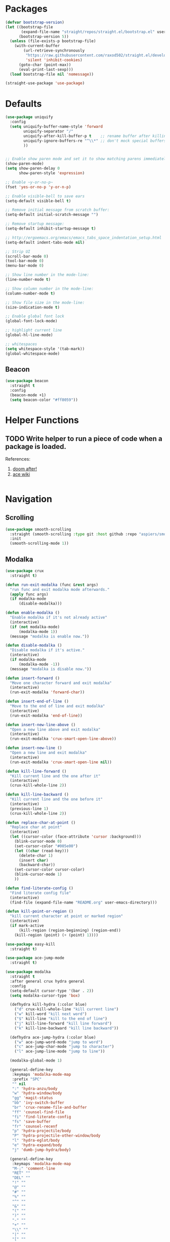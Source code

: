* Packages
  
  #+begin_src emacs-lisp
    (defvar bootstrap-version)
    (let ((bootstrap-file
           (expand-file-name "straight/repos/straight.el/bootstrap.el" user-emacs-directory))
          (bootstrap-version 5))
      (unless (file-exists-p bootstrap-file)
        (with-current-buffer
            (url-retrieve-synchronously
             "https://raw.githubusercontent.com/raxod502/straight.el/develop/install.el"
             'silent 'inhibit-cookies)
          (goto-char (point-max))
          (eval-print-last-sexp)))
      (load bootstrap-file nil 'nomessage))

    (straight-use-package 'use-package)
  #+end_src

* Defaults
  #+begin_src emacs-lisp
    (use-package uniquify
      :config
      (setq uniquify-buffer-name-style 'forward
            uniquify-separator "/"
            uniquify-after-kill-buffer-p t    ;; rename buffer after killing uniquify
            uniquify-ignore-buffers-re "^\\*" ;; don't mock special buffers
            ))


    ;; Enable show paren mode and set it to show matching parens immediately
    (show-paren-mode)
    (setq show-paren-delay 0
          show-paren-style 'expression)

    ;; Enable ~y-or-no-p~
    (fset 'yes-or-no-p 'y-or-n-p)

    ;; Enable visible-bell to save ears
    (setq-default visible-bell t)

    ;; Remove initial message from scratch buffer:
    (setq-default initial-scratch-message "")

    ;; Remove startup message:
    (setq-default inhibit-startup-message t)

    ;; http://ergoemacs.org/emacs/emacs_tabs_space_indentation_setup.html
    (setq-default indent-tabs-mode nil)

    ;; Strip UI
    (scroll-bar-mode 0)
    (tool-bar-mode 0)
    (menu-bar-mode 0)

    ;; Show line number in the mode-line:
    (line-number-mode t)

    ;; Show column number in the mode-line:
    (column-number-mode t)

    ;; Show file size in the mode-line:
    (size-indication-mode t)

    ;; Enable global font lock
    (global-font-lock-mode)

    ;; highlight current line
    (global-hl-line-mode)

    ;; whitespaces
    (setq whitespace-style '(tab-mark))
    (global-whitespace-mode)
  #+end_src
** Beacon
#+begin_src emacs-lisp
  (use-package beacon
    :straight t
    :config
    (beacon-mode +1)
    (setq beacon-color "#ff8059"))
#+end_src
* Helper Functions
  
** TODO Write helper to run a piece of code when a package is loaded.
   References:
   1. [[https://github.com/hlissner/doom-emacs/blob/2441d28ad15a9a2410f8d65641961ea5b1d39782/core/core-lib.el#L333][doom after!]]
   2. [[https://github.com/abo-abo/ace-window/wiki][ace wiki]]

  #+begin_src emacs-lisp
  #+end_src
  
* Navigation
** Scrolling
#+begin_src emacs-lisp
  (use-package smooth-scrolling
    :straight (smooth-scrolling :type git :host github :repo "aspiers/smooth-scrolling")
    :init
    (smooth-scrolling-mode 1))
#+end_src
** Modalka

   #+begin_src emacs-lisp
     (use-package crux
       :straight t)

     (defun run-exit-modalka (func &rest args)
       "run func and exit modalka mode afterwards."
       (apply func args)
       (if modalka-mode
           (disable-modalka)))

     (defun enable-modalka ()
       "Enable modalka if it's not already active"
       (interactive)
       (if (not modalka-mode)
           (modalka-mode 1))
       (message "modalka is enable now."))

     (defun disable-modalka ()
       "Disable modalka if it's active."
       (interactive)
       (if modalka-mode
           (modalka-mode -1))
       (message "modalka is disable now."))

     (defun insert-forward ()
       "Move one character forward and exit modalka"
       (interactive)
       (run-exit-modalka 'forward-char))

     (defun insert-end-of-line ()
       "Move to the end of line and exit modalka"
       (interactive)
       (run-exit-modalka 'end-of-line))

     (defun insert-new-line-above ()
       "Open a new line above and exit modalka"
       (interactive)
       (run-exit-modalka 'crux-smart-open-line-above))

     (defun insert-new-line ()
       "Open a new line and exit modalka"
       (interactive)
       (run-exit-modalka 'crux-smart-open-line nil))

     (defun kill-line-forward ()
       "Kill current line and the one after it"
       (interactive)
       (crux-kill-whole-line 2))

     (defun kill-line-backward ()
       "Kill current line and the one before it"
       (interactive)
       (previous-line 1)
       (crux-kill-whole-line 2))

     (defun replace-char-at-point ()
       "Replace char at point"
       (interactive)
       (let ((cursor-color (face-attribute 'cursor :background)))
         (blink-cursor-mode 0)
         (set-cursor-color "#005e00")
         (let ((char (read-key)))
           (delete-char 1)
           (insert char)
           (backward-char))
         (set-cursor-color cursor-color)
         (blink-cursor-mode 1)
         ))

     (defun find-literate-config ()
       "Find literate config file"
       (interactive)
       (find-file (expand-file-name "README.org" user-emacs-directory)))

     (defun kill-point-or-region ()
       "kill current character at point or marked region"
       (interactive)
       (if mark-active
           (kill-region (region-beginning) (region-end))
         (kill-region (point) (+ (point) 1))))

     (use-package easy-kill
       :straight t)

     (use-package ace-jump-mode
       :straight t)

     (use-package modalka
       :straight t
       :after general crux hydra general
       :config
       (setq-default cursor-type '(bar . 2))
       (setq modalka-cursor-type 'box)

       (defhydra kill-hydra (:color blue)
         ("d" crux-kill-whole-line "kill current line")
         ("w" kill-word "kill next word")
         ("$" kill-line "kill to the end of line")
         ("j" kill-line-forward "kill line forward")
         ("k" kill-line-backward "kill line backward"))

       (defhydra ace-jump-hydra (:color blue)
         ("w" ace-jump-word-mode "jump to word")
         ("c" ace-jump-char-mode "jump to character")
         ("l" ace-jump-line-mode "jump to line"))

       (modalka-global-mode 1)

       (general-define-key
        :keymaps 'modalka-mode-map
        :prefix "SPC"
        "" nil
        ":" 'hydra-anzu/body
        "w" 'hydra-window/body
        "gg" 'magit-status
        "bb" 'ivy-switch-buffer
        "br" 'crux-rename-file-and-buffer
        "ff" 'counsel-find-file
        "fi" 'find-literate-config
        "fs" 'save-buffer
        "fr" 'counsel-recenf
        "p" 'hydra-projectile/body
        "P" 'hydra-projectile-other-window/body
        "l" 'hydra-eglot/body
        "e" 'hydra-expand/body
        "j" 'dumb-jump-hydra/body)

       (general-define-key
        :keymaps 'modalka-mode-map
        "M-;" 'comment-line
        "RET" ""
        "DEL" ""
        "!" ""
        "@" ""
        "#" ""
        "%" ""
        "^" ""
        "&" ""
        "(" ""
        ")" ""
        "-" ""
        "+" ""
        "\\" ""
        "|" ""
        "[" ""
        "]" ""
        "{" ""
        "'" ""
        ";" ""
        "\"" ""
        ":" ""
        "/" ""
        "." ""
        "," ""
        ">" ""
        "<" ""
        "`'" ""
        "~" ""
        "0" 'beginning-of-line
        "*" 'swiper-thing-at-point
        "=" 'indent-region
        "$" 'end-of-line
        "A" 'insert-end-of-line
        "B" ""
        "C" ""
        "D" ""
        "E" ""
        "F" 'ace-jump-hydra/body  ;; probaby useless
        "G" 'end-of-buffer
        "H" ""
        "I" ""
        "J" ""
        "K" ""
        "L" ""
        "M" ""
        "N" ""
        "O" 'insert-new-line-above
        "P" ""
        "Q" ""
        "R" ""
        "S" ""
        "T" ""
        "U" ""
        "V" ""
        "W" ""
        "Y" ""
        "Z" ""
        "C-r" 'undo-redo
        "X" 'backward-delete-char-untabify
        "^" 'back-to-indentation
        "a" 'insert-forward
        "b" 'backward-word
        "c" ""
        "d" 'kill-hydra/body
        "e" ""
        "f" 'ace-jump-char-mode
        "g" nil
        "gg" 'beginning-of-buffer
        "h" 'backward-char
        "i" 'disable-modalka
        "j" 'next-line
        "k" 'previous-line
        "l" 'forward-char
        "m" ""
        "n" ""
        "o" 'insert-new-line
        "p" 'yank
        "q" ""
        "r" 'replace-char-at-point
        "s" ""
        "t" ""
        "u" 'undo
        "v" ""
        "w" 'forward-word
        "x" 'kill-point-or-region
        "z" ""
        "y" nil
        "yy" 'easy-kill
        )

       (modalka-define-kbd "1" "M-1")
       (modalka-define-kbd "2" "M-2")
       (modalka-define-kbd "3" "M-3")
       (modalka-define-kbd "4" "M-4")
       (modalka-define-kbd "5" "M-5")
       (modalka-define-kbd "6" "M-6")
       (modalka-define-kbd "7" "M-7")
       (modalka-define-kbd "8" "M-8")
       (modalka-define-kbd "9" "M-9")
       (general-define-key [escape] 'enable-modalka)
       )
   #+end_src
** General
   
   - *NOTE:* It's important to keep it up here, to have ~:general~
     keyword available in ~use-package~.
   - evil-collection binds over SPC in many packages. To use SPC as a
     leader key with the general library set
     ~general-override-states~ ([[https://github.com/emacs-evil/evil-collection#faq][source]]).

   #+begin_src emacs-lisp
     (use-package general
       :straight t)
   #+end_src
   
** Hydra

   - *NOTE:* It's important to keep it up here, to have ~:general~
     keyword available in ~use-package~.
     
   #+begin_src emacs-lisp
     (use-package hydra
       :straight t
       :config
       ;; This configuration is noted on the header of `hydra-example.el`
       (setq hydra-examples-verbatim t)
       ;; hydra-move-splitters are defined here
       (require 'hydra-examples))
   #+end_src

** Ivy
   - NOTE: Ivy is splitted into:
     1. ~ivy~
     2. ~swiper~
     3. ~counsel~: Installing this one will bring in the other two as
        dependencies..

   #+begin_src emacs-lisp
     (use-package counsel
       :straight t
       :general ("C-s" 'swiper-isearch
                 "M-y" 'counsel-yank-pop)
       :config
       ;; Enable ivy globally
       (counsel-mode 1))
   #+end_src
   
   This [[https://github.com/Yevgnen/ivy-rich][ivy-rich]] package provides some quick documents around the
   completion object, which is quite useful.
   
   #+begin_src emacs-lisp
     (use-package ivy-rich
       :straight t
       :config
       (ivy-rich-mode 1))
   #+end_src
   
*** Sources
    1. [[https://oremacs.com/swiper/][Swiper Documents]]
  
** [[https://github.com/abo-abo/ace-window/][Ace]]

   #+begin_src emacs-lisp
     (use-package ace-window
       :straight t)
   #+end_src

** Keybindings
*** Zoom Hydra
   
   #+begin_src emacs-lisp
     (defhydra hydra-zoom (global-map "<f2>")
       "zoom"
       ("=" text-scale-increase "in")
       ("-" text-scale-decrease "out")
       ("r" text-scale-set "reset"))
   #+end_src
   
*** Help Hydra

    #+begin_src emacs-lisp
      (global-set-key
       (kbd "<f1>")
       (defhydra hydra-help (:color blue)
         "help"
         ("f" counsel-describe-function "function")
         ("v" counsel-describe-variable "variable")
         ("k" describe-key "key")))
    #+end_src
    
*** Window Hydra

    #+begin_src emacs-lisp
      (defhydra hydra-window (:color blue)
        "window"
        ("h" windmove-left "move-left")
        ("j" windmove-down "move-down")
        ("k" windmove-up "move-up")
        ("l" windmove-right "move-write")

        ("H" hydra-move-splitter-left nil)
        ("J" hydra-move-splitter-down nil)
        ("K" hydra-move-splitter-up nil)
        ("L" hydra-move-splitter-right nil)
        ("/" (lambda ()
               (interactive)
               (split-window-right)
               (windmove-right))
         "split-vertically")
        ("-" (lambda ()
               (interactive)
               (split-window-below)
               (windmove-down))
         "split-horizontally")
        ("o" delete-other-windows "one" :exit t)
        ("a" ace-window "ace")
        ("s" ace-swap-window "swap")
        ("d" ace-delete-window "del")
        ("i" ace-maximize-window "ace-one" :exit t))
    #+end_src
* Utils
** [[https://github.com/iqbalansari/restart-emacs][Restart Emacs]]
   #+begin_src emacs-lisp
     (use-package restart-emacs
       :straight t)
   #+end_src

* Org

  #+begin_src emacs-lisp
    (require 'org-tempo)
    (use-package org
      :straight org-plus-contrib
      :config
      (require 'ob-tangle)
      (setq org-use-speed-commands t
            org-src-fontify-natively t
            org-src-tab-acts-natively t))


    (use-package org-journal
      :straight t
      :config
      (setq org-journal-dir "~/org/journal"
            org-journal-date-prefix "#+TITLE: "
            org-journal-file-format "%Y-%m-%d.org"
            org-journal-date-format "%A, %d %B %Y")

      (defun get-org-journal-date (date)
        "Get org-journal's file for the DATE."
        (let ((name (format-time-string org-journal-file-format date)))
          (expand-file-name (concat (file-name-as-directory org-journal-dir) name))))

      (defun ge-org-journal-today ()
        "Get today's journal file path."
        (get-org-journal-date (current-time)))

      (defun org-journal-today ()
        "Get todays journal file path."
        (interactive)
        (find-file (get-org-journal-today)))
      )

    (use-package org-roam
      :straight t
      :hook
      (after-init . org-roam-mode)
      :custom
      (org-roam-directory "~/org/wiki")

      :config

      (defhydra hydra-roam (:color red)
        ("l" org-roam "roam")
        ("f" org-roam-find-file "find roam file")
        ("g" org-roam-graph-show "show graph")
        ("i" org-roam-insert "insert roam link")
        ("I" org-roam-insert-immediate "insert roam link immediately")
        ))
  #+end_src
  
  #+begin_src emacs-lisp
    (use-package org-bullets      
      :straight t
      :config
      (add-hook 'org-mode-hook #'org-bullets-mode))
  #+end_src
  
** Sources
   1. [[https://orgmode.org/manual/Structure-Templates.html][org-documents structured templates]]

* Programming
** [[https://github.com/bbatsov/projectile][Projectile]]
   #+begin_src emacs-lisp
     (use-package projectile
       :straight t
       :config
       (projectile-mode +1)
       (setq projectile-enable-caching t))

     (use-package counsel-projectile
       :after projectile
       :straight t
       :config
       (setq projectile-completion-system 'ivy)

       (defhydra hydra-projectile-other-window (:color teal)
         "projectile-other-window"
         ("f"  projectile-find-file-other-window        "file")
         ("g"  projectile-find-file-dwim-other-window   "file dwim")
         ("d"  projectile-find-dir-other-window         "dir")
         ("b"  projectile-switch-to-buffer-other-window "buffer")
         ("q"  nil                                      "cancel" :color blue))

       (defhydra hydra-projectile (:color teal
                                          :hint nil)
         "
      PROJECTILE:

      Find File            Search/Tags          Buffers                Cache
        ------------------------------------------------------------------------------------------
          _f_: file            _a_: ag                _i_: Ibuffer           _c_: cache clear
          _/_: file dwim                              _b_: switch to buffer  _x_: remove known project
          _._: file curr dir   _o_: multi-occur       _K_: Kill all buffers  _X_: cleanup non-existing
          _r_: recent file                                               ^^^^_z_: cache current
          _d_: dir                                                           _s_: Save buffers

        "
         ("a"   counsel-projectile-ag)
         ("b"   counsel-projectile-switch-to-buffer)
         ("c"   projectile-invalidate-cache)
         ("d"   counsel-projectile-find-dir)
         ("f"   counselprojectile-find-file)
         ("."   counsel-projectile-find-file-dwim)
         ("/"   projectile-find-file-in-directory)
         ("i"   projectile-ibuffer)
         ("K"   projectile-kill-buffers)
         ("o"   projectile-multi-occur)
         ("p"   projectile-switch-project)
         ("r"   projectile-recentf)
         ("x"   projectile-remove-known-project)
         ("X"   projectile-cleanup-known-projects)
         ("z"   projectile-cache-current-file)
         ("s"   projectile-save-project-buffers)
         ("q"   nil "cancel" :color blue)))
   #+end_src

** Git

  #+begin_src emacs-lisp
    (use-package magit
      :straight t
      :config
      ;; It's possible to deactivate modalka in modes like this, however
      ;; look like it's not the best idea. For now I'm going to take this
      ;; approach:
      ;; 1. By default I want to navigate any buffer.
      ;; 2. If I want to do any change (including staging on git), I need to
      ;;    switch to insert mode.
      ;;
      ;;(add-to-list 'modalka-excluded-modes 'magit-status-mode)
      ;;(add-to-list 'modalka-excluded-modes 'magit-section-mode-hook)
      )
  #+end_src
** Smartparens

   #+begin_src emacs-lisp
     (use-package smartparens
       :straight t
       :config
       (require 'smartparens-config)

       ;; do not pair stars
       (sp-local-pair 'org-mode "*" nil :actions :rem)
       (smartparens-global-mode))
   #+end_src
   
**‌ Company

#+begin_src emacs-lisp
  (use-package company
    :straight t
    :config
    (add-hook 'after-init-hook 'global-company-mode)
    (setq company-idle-delay 0
          company-minimum-prefix-length 2)
    (general-define-key
     :keymaps 'prog-mode-map
     "C-." 'company-complete))


  (use-package company-quickhelp
    :straight t
    :config
    (setq company-quickhelp-delay 0)
    (company-quickhelp-mode 1))
#+end_src

** Yasnippet

   #+begin_src emacs-lisp
     (use-package yasnippet
       :straight t
       :init
       (yas-global-mode 1))
   #+end_src
   
** LSP
#+begin_src emacs-lisp
  (use-package eglot
    :straight t
    :hook (scala-mode . eglot-ensure)  
    :config
    (add-to-list 'eglot-server-programs '(scala-mode . ("metals-emacs")))

    (defhydra hydra-eglot (:exit t :hint nil)
      ("d" eglot-find-declaration "find declaration")
      ("t" eglot-typeDefinition "find type definition")
      ("i" eglot-find-implementation "find implementation")
      ("r" eglot-rename "rename")
      ("f" eglot-format-buffer "format")
      ("a" eglot-code-actions "code actions")))
#+end_src

** Languages
*** Scala
#+begin_src emacs-lisp
  (use-package scala-mode
    :straight t
    :defer t
    :mode "^\w+\\.s\\(cala\\|bt\\)$")

  (use-package sbt-mode
    :commands sbt-start sbt-command
    :defer t
    :straight t)
#+end_src
*** Markdown
    #+begin_src emacs-lisp
      (use-package markdown-mode
        :straight t)
    #+end_src
*** Pip Requirements
    #+begin_src emacs-lisp
      (use-package pip-requirements
        :straight t
        :mode ("/requirements.txt$" . pip-requirements-mode))
    #+end_src
*** Terraform
    #+begin_src emacs-lisp
      (use-package terraform-mode
        :straight t)

      (use-package company-terraform
        :after company
        :straight t
        :config
        (require 'company-terraform)
        (company-terraform-init))
    #+end_src
** Tools
*** Dumb Jump
    #+begin_src emacs-lisp
      (use-package dumb-jump
        :straight t
        :config
        (setq dumb-jump-selector 'ivy)
        (defhydra dumb-jump-hydra (:color blue :columns 3)
          "Dumb Jump"
          ("j" dumb-jump-go "Go")
          ("o" dumb-jump-go-other-window "Other window")
          ("e" dumb-jump-go-prefer-external "Go external")
          ("x" dumb-jump-go-prefer-external-other-window "Go external other window")
          ("i" dumb-jump-go-prompt "Prompt")
          ("l" dumb-jump-quick-look "Quick look")
          ("b" dumb-jump-back "Back")))
    #+end_src
*** Anzu
    #+begin_src emacs-lisp
      (use-package anzu
        :straight t
        :config
        (defhydra hydra-anzu (:color red)
          "Anzu"
          ("q" anzu-query-replace "query replace")
          ("r" anzu-query-replace-regexp "regex replace")
          ("c" anzu-query-replace-at-cursor "cursor at thing replac")))
    #+end_src
*** DirEnv
#+begin_src emacs-lisp
  (use-package direnv
    :straight t
    :config
    (direnv-mode))
#+end_src
*** Rainbow Mode
    #+begin_src emacs-lisp
      (use-package rainbow-delimiters
        :straight t
        :config
        (add-hook 'prog-mode-hook #'rainbow-delimiters-mode))
    #+end_src
*** Expand Region
    #+begin_src emacs-lisp
      (use-package expand-region
        :straight t
        :config
        (defhydra hydra-expand ()
          "expand-region"
          ("c" er/contact-region "contract")
          ("e" er/expand-region "expand")
          ("w" er/mark-word "word")
          ("s" er/mark-symbol "symbol"))
        )
    #+end_src
*** Aggressive Indent
    #+begin_src emacs-lisp
      (use-package aggressive-indent
        :straight t
        :config
        (global-aggressive-indent-mode 1))
    #+end_src
** Lint
    #+begin_src emacs-lisp
  (use-package flycheck
    :straight t
    :config
    (add-hook 'prog-mode-hook 'flycheck-mode))

  (use-package flycheck-pos-tip
    :after flycheck
    :straight t
    :config
    (setq flycheck-pos-tip-timeout 10
          flycheck-display-errors-delay 0.5)
    (flycheck-pos-tip-mode +1))
#+end_src
* Look
** Theme
  [[https://gitlab.com/protesilaos/modus-themes][Modus Operandi]]! I've never used light themes like this, but I'm
  going to give it a try for a while. Interesting thing about this
  theme is [[https://www.w3.org/TR/UNDERSTANDING-WCAG20/visual-audio-contrast-contrast.html][WCAG standard]] which requires to have contrast ratio of
  >=7:1 between foreground and background colors.

  #+begin_src emacs-lisp
    (use-package modus-operandi-theme
      :straight t
      :config
      (load-theme 'modus-operandi t))
  #+end_src

*** To be done [0%]
**** TODO Tune Modus Operandi
   This theme is also very customizable and the documntation provides a
   good details on it, I need to come back to it and tune it in future.
** Font
   #+begin_src emacs-lisp
     (set-frame-font (font-spec :family "Fira Code" :size 15))
   #+end_src

* TO-Do [40%]
** TODO Learn how speed commands for org-mode work
~F1 v org-speed-commands-default RET~
** TODO Is it possible to set non-programming mode fonts to something that supports Persian as well?
*** *NOT USABLE:* Unfortunately as you can test [[https://bboxtype.com/typefaces/FiraGO/#!layout=editor][here]], FiraGo doesn't show پ as good as it should be! 
      [[https://bboxtype.com/typefaces/FiraGO/#!layout=specimen][FiraGo]] looks like a good candidate, and [[https://www.emacswiki.org/emacs/ProgMode][looks like]] setting the
      font as a hook for ~text-mode~ would be the solution. However the
      FiraGo font is separated per language, and may not support all
      characters at once.
** DONE Learn and use [[https://github.com/magnars/expand-region.el][Expand Region]]
** DONE Extract useful things from lolsmacs
** TODO Undo-tree
